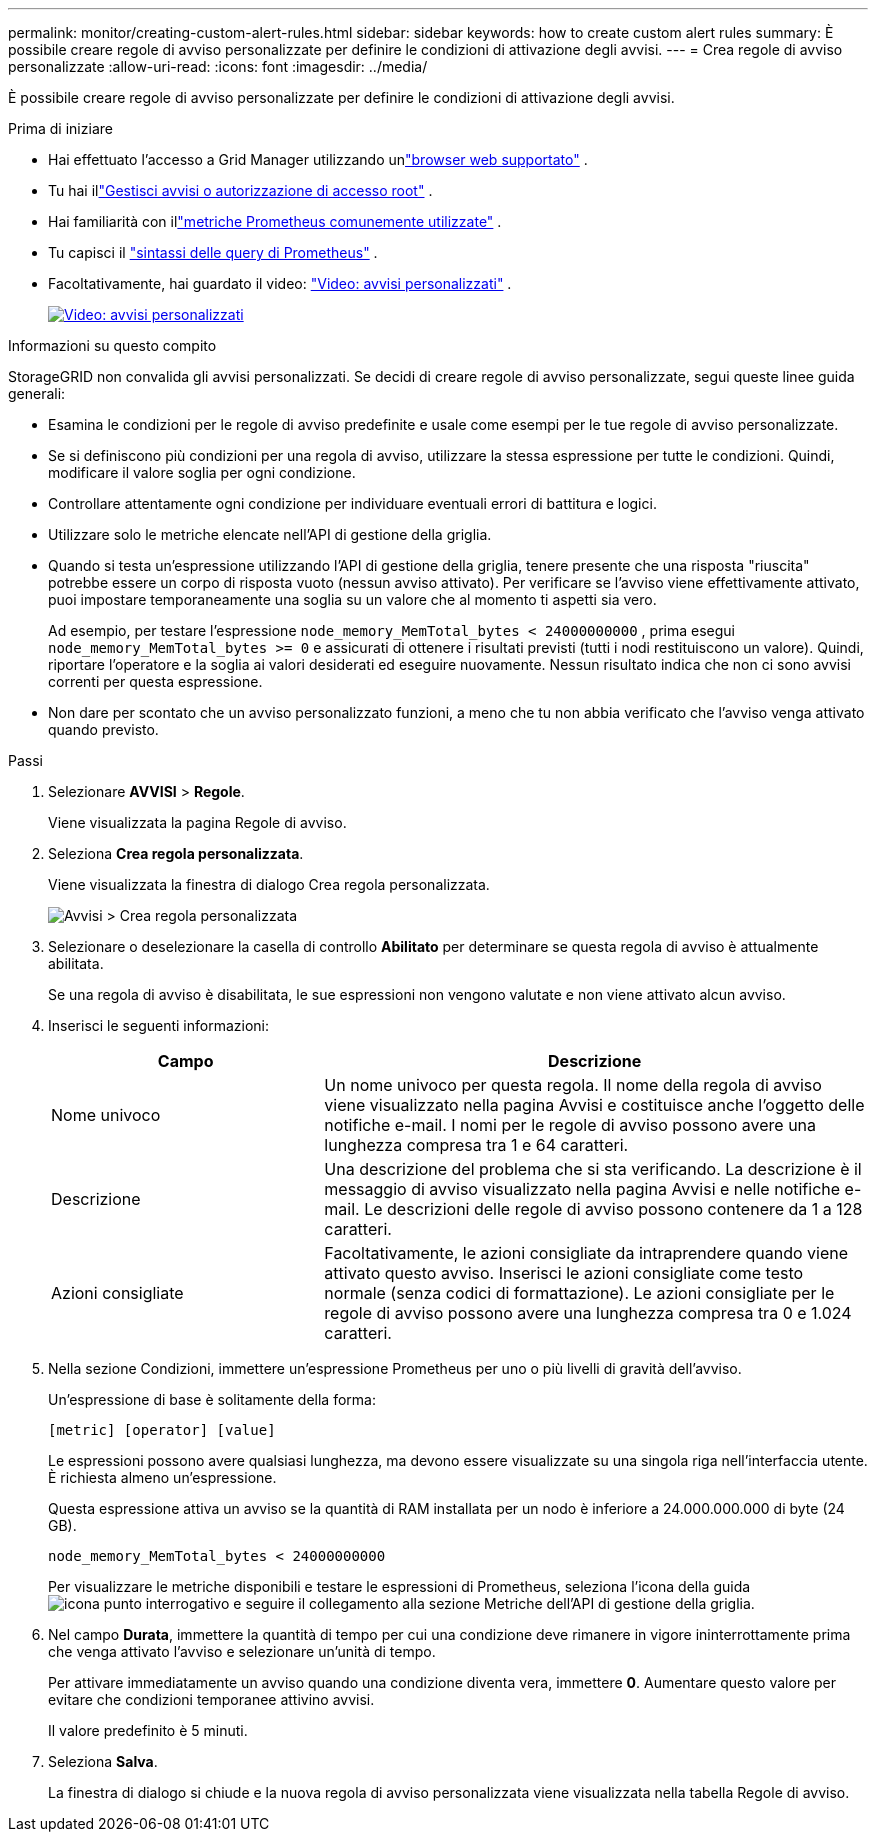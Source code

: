 ---
permalink: monitor/creating-custom-alert-rules.html 
sidebar: sidebar 
keywords: how to create custom alert rules 
summary: È possibile creare regole di avviso personalizzate per definire le condizioni di attivazione degli avvisi. 
---
= Crea regole di avviso personalizzate
:allow-uri-read: 
:icons: font
:imagesdir: ../media/


[role="lead"]
È possibile creare regole di avviso personalizzate per definire le condizioni di attivazione degli avvisi.

.Prima di iniziare
* Hai effettuato l'accesso a Grid Manager utilizzando unlink:../admin/web-browser-requirements.html["browser web supportato"] .
* Tu hai illink:../admin/admin-group-permissions.html["Gestisci avvisi o autorizzazione di accesso root"] .
* Hai familiarità con illink:commonly-used-prometheus-metrics.html["metriche Prometheus comunemente utilizzate"] .
* Tu capisci il https://prometheus.io/docs/prometheus/latest/querying/basics/["sintassi delle query di Prometheus"^] .
* Facoltativamente, hai guardato il video: https://netapp.hosted.panopto.com/Panopto/Pages/Viewer.aspx?id=54af90c4-9a38-4136-9621-b1ff008604a3["Video: avvisi personalizzati"^] .
+
[link=https://netapp.hosted.panopto.com/Panopto/Pages/Viewer.aspx?id=54af90c4-9a38-4136-9621-b1ff008604a3]
image::../media/video-screenshot-alert-create-custom-118.png[Video: avvisi personalizzati]



.Informazioni su questo compito
StorageGRID non convalida gli avvisi personalizzati.  Se decidi di creare regole di avviso personalizzate, segui queste linee guida generali:

* Esamina le condizioni per le regole di avviso predefinite e usale come esempi per le tue regole di avviso personalizzate.
* Se si definiscono più condizioni per una regola di avviso, utilizzare la stessa espressione per tutte le condizioni.  Quindi, modificare il valore soglia per ogni condizione.
* Controllare attentamente ogni condizione per individuare eventuali errori di battitura e logici.
* Utilizzare solo le metriche elencate nell'API di gestione della griglia.
* Quando si testa un'espressione utilizzando l'API di gestione della griglia, tenere presente che una risposta "riuscita" potrebbe essere un corpo di risposta vuoto (nessun avviso attivato).  Per verificare se l'avviso viene effettivamente attivato, puoi impostare temporaneamente una soglia su un valore che al momento ti aspetti sia vero.
+
Ad esempio, per testare l'espressione `node_memory_MemTotal_bytes < 24000000000` , prima esegui `node_memory_MemTotal_bytes >= 0` e assicurati di ottenere i risultati previsti (tutti i nodi restituiscono un valore).  Quindi, riportare l'operatore e la soglia ai valori desiderati ed eseguire nuovamente.  Nessun risultato indica che non ci sono avvisi correnti per questa espressione.

* Non dare per scontato che un avviso personalizzato funzioni, a meno che tu non abbia verificato che l'avviso venga attivato quando previsto.


.Passi
. Selezionare *AVVISI* > *Regole*.
+
Viene visualizzata la pagina Regole di avviso.

. Seleziona *Crea regola personalizzata*.
+
Viene visualizzata la finestra di dialogo Crea regola personalizzata.

+
image::../media/alerts_create_custom_rule.png[Avvisi > Crea regola personalizzata]

. Selezionare o deselezionare la casella di controllo *Abilitato* per determinare se questa regola di avviso è attualmente abilitata.
+
Se una regola di avviso è disabilitata, le sue espressioni non vengono valutate e non viene attivato alcun avviso.

. Inserisci le seguenti informazioni:
+
[cols="1a,2a"]
|===
| Campo | Descrizione 


 a| 
Nome univoco
 a| 
Un nome univoco per questa regola.  Il nome della regola di avviso viene visualizzato nella pagina Avvisi e costituisce anche l'oggetto delle notifiche e-mail.  I nomi per le regole di avviso possono avere una lunghezza compresa tra 1 e 64 caratteri.



 a| 
Descrizione
 a| 
Una descrizione del problema che si sta verificando.  La descrizione è il messaggio di avviso visualizzato nella pagina Avvisi e nelle notifiche e-mail.  Le descrizioni delle regole di avviso possono contenere da 1 a 128 caratteri.



 a| 
Azioni consigliate
 a| 
Facoltativamente, le azioni consigliate da intraprendere quando viene attivato questo avviso.  Inserisci le azioni consigliate come testo normale (senza codici di formattazione).  Le azioni consigliate per le regole di avviso possono avere una lunghezza compresa tra 0 e 1.024 caratteri.

|===
. Nella sezione Condizioni, immettere un'espressione Prometheus per uno o più livelli di gravità dell'avviso.
+
Un'espressione di base è solitamente della forma:

+
`[metric] [operator] [value]`

+
Le espressioni possono avere qualsiasi lunghezza, ma devono essere visualizzate su una singola riga nell'interfaccia utente.  È richiesta almeno un'espressione.

+
Questa espressione attiva un avviso se la quantità di RAM installata per un nodo è inferiore a 24.000.000.000 di byte (24 GB).

+
`node_memory_MemTotal_bytes < 24000000000`

+
Per visualizzare le metriche disponibili e testare le espressioni di Prometheus, seleziona l'icona della guidaimage:../media/icon_nms_question.png["icona punto interrogativo"] e seguire il collegamento alla sezione Metriche dell'API di gestione della griglia.

. Nel campo *Durata*, immettere la quantità di tempo per cui una condizione deve rimanere in vigore ininterrottamente prima che venga attivato l'avviso e selezionare un'unità di tempo.
+
Per attivare immediatamente un avviso quando una condizione diventa vera, immettere *0*.  Aumentare questo valore per evitare che condizioni temporanee attivino avvisi.

+
Il valore predefinito è 5 minuti.

. Seleziona *Salva*.
+
La finestra di dialogo si chiude e la nuova regola di avviso personalizzata viene visualizzata nella tabella Regole di avviso.


